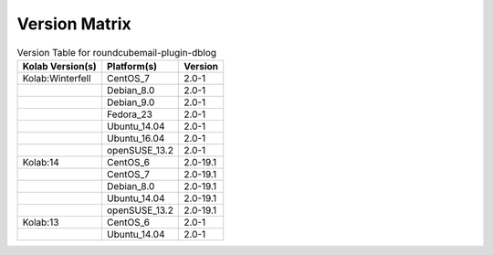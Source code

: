 .. _about-roundcubemail-plugin-dblog-version-matrix:

Version Matrix
==============

.. table:: Version Table for roundcubemail-plugin-dblog

    +---------------------+---------------+--------------------------------------+
    | Kolab Version(s)    | Platform(s)   | Version                              |
    +=====================+===============+======================================+
    | Kolab:Winterfell    | CentOS_7      | 2.0-1                                |
    +---------------------+---------------+--------------------------------------+
    |                     | Debian_8.0    | 2.0-1                                |
    +---------------------+---------------+--------------------------------------+
    |                     | Debian_9.0    | 2.0-1                                |
    +---------------------+---------------+--------------------------------------+
    |                     | Fedora_23     | 2.0-1                                |
    +---------------------+---------------+--------------------------------------+
    |                     | Ubuntu_14.04  | 2.0-1                                |
    +---------------------+---------------+--------------------------------------+
    |                     | Ubuntu_16.04  | 2.0-1                                |
    +---------------------+---------------+--------------------------------------+
    |                     | openSUSE_13.2 | 2.0-1                                |
    +---------------------+---------------+--------------------------------------+
    | Kolab:14            | CentOS_6      | 2.0-19.1                             |
    +---------------------+---------------+--------------------------------------+
    |                     | CentOS_7      | 2.0-19.1                             |
    +---------------------+---------------+--------------------------------------+
    |                     | Debian_8.0    | 2.0-19.1                             |
    +---------------------+---------------+--------------------------------------+
    |                     | Ubuntu_14.04  | 2.0-19.1                             |
    +---------------------+---------------+--------------------------------------+
    |                     | openSUSE_13.2 | 2.0-19.1                             |
    +---------------------+---------------+--------------------------------------+
    | Kolab:13            | CentOS_6      | 2.0-1                                |
    +---------------------+---------------+--------------------------------------+
    |                     | Ubuntu_14.04  | 2.0-1                                |
    +---------------------+---------------+--------------------------------------+
